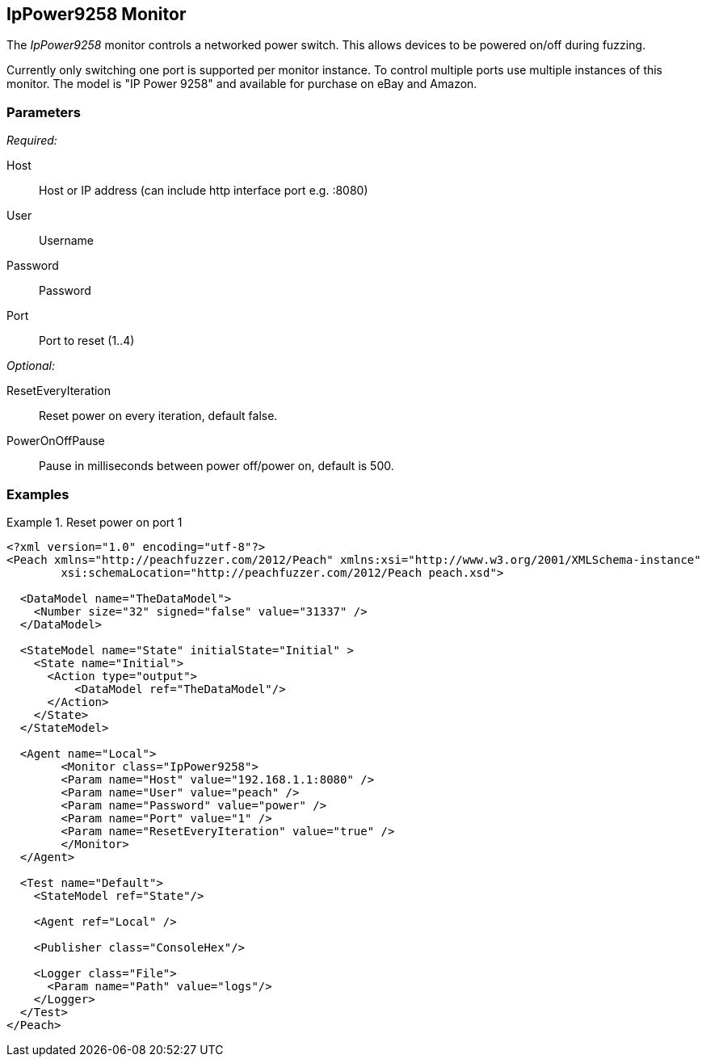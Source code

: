 <<<
[[Monitors_IpPower9258]]
== IpPower9258 Monitor

The _IpPower9258_ monitor controls a networked power switch.  This allows devices to be powered on/off during fuzzing. 

Currently only switching one port is supported per monitor instance. To control multiple ports use multiple instances of this monitor. The model is "IP Power 9258" and available for purchase on eBay and Amazon.

=== Parameters

_Required:_

Host:: Host or IP address (can include http interface port e.g. :8080)
User:: Username
Password:: Password
Port:: Port to reset (1..4)

_Optional:_

ResetEveryIteration:: Reset power on every iteration, default false.
PowerOnOffPause:: Pause in milliseconds between power off/power on, default is 500.

=== Examples

.Reset power on port 1
========================
[source,xml]
----
<?xml version="1.0" encoding="utf-8"?>
<Peach xmlns="http://peachfuzzer.com/2012/Peach" xmlns:xsi="http://www.w3.org/2001/XMLSchema-instance"
	xsi:schemaLocation="http://peachfuzzer.com/2012/Peach peach.xsd">

  <DataModel name="TheDataModel">
    <Number size="32" signed="false" value="31337" />
  </DataModel>

  <StateModel name="State" initialState="Initial" >
    <State name="Initial">
      <Action type="output">
          <DataModel ref="TheDataModel"/>
      </Action>
    </State>
  </StateModel>

  <Agent name="Local">
   	<Monitor class="IpPower9258">
    	<Param name="Host" value="192.168.1.1:8080" />
    	<Param name="User" value="peach" />
    	<Param name="Password" value="power" />
    	<Param name="Port" value="1" />
    	<Param name="ResetEveryIteration" value="true" />
  	</Monitor>
  </Agent>

  <Test name="Default">
    <StateModel ref="State"/>

    <Agent ref="Local" />

    <Publisher class="ConsoleHex"/>

    <Logger class="File">
      <Param name="Path" value="logs"/>
    </Logger>
  </Test>
</Peach>
----
========================
